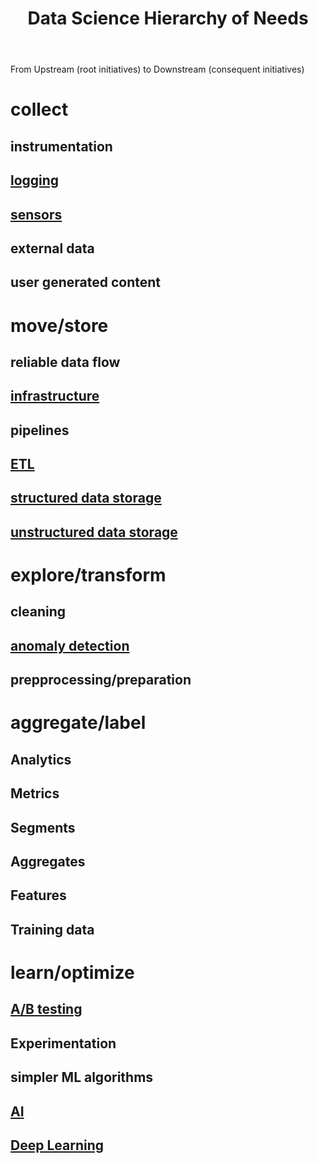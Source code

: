 :PROPERTIES:
:ID:       3504d497-477f-467c-8d6b-d8096c7528c1
:END:
#+title: Data Science Hierarchy of Needs

From Upstream (root initiatives) to Downstream (consequent initiatives)

* collect
** instrumentation
** [[id:665e997a-5628-4481-902c-47af4ba30336][logging]]
** [[id:0bb707ba-24a5-44b3-8e23-45ade88f605c][sensors]]
** external data
** user generated content
* move/store
** reliable data flow
** [[id:54b9dd70-6104-4f01-8007-967b16f8e010][infrastructure]]
** pipelines
** [[id:1656ed9e-9ed0-4ddb-9953-98189f6bb42e][ETL]]
** [[id:a0cb423e-4e39-4b7c-886d-57d9796f35ed][structured data storage]]
** [[id:64b40352-30c9-4b16-80df-2de3dd36d451][unstructured data storage]]
* explore/transform
** cleaning
** [[id:a9f08fcf-c62d-40c0-a7fb-53d7f827b5ea][anomaly detection]]
** prepprocessing/preparation
* aggregate/label
** Analytics
** Metrics
** Segments
** Aggregates
** Features
** Training data
* learn/optimize
** [[id:85ff1796-5245-4b42-8f97-64b1fc9487e0][A/B testing]]
** Experimentation
** simpler ML algorithms
** [[id:db649cb6-047e-426e-8cdc-774586ef30a0][AI]]
** [[id:20230713T110040.814546][Deep Learning]]
